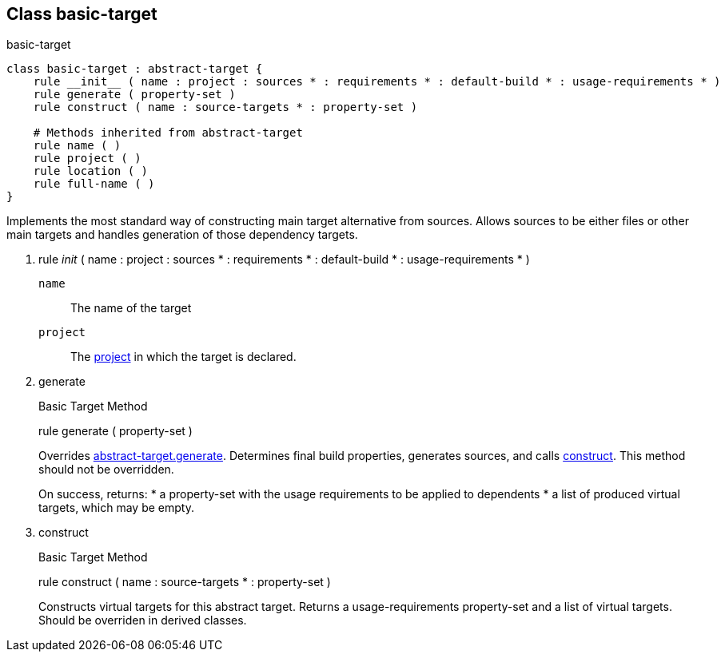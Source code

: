 [[bbv2.reference.class.basic-target]]
Class basic-target
------------------

basic-target

[source,jam]
----
class basic-target : abstract-target {
    rule __init__ ( name : project : sources * : requirements * : default-build * : usage-requirements * )  
    rule generate ( property-set )
    rule construct ( name : source-targets * : property-set )

    # Methods inherited from abstract-target
    rule name ( )
    rule project ( )
    rule location ( )
    rule full-name ( )
}
----

Implements the most standard way of constructing main target alternative
from sources. Allows sources to be either files or other main targets
and handles generation of those dependency targets.

1.  rule __init__ ( name : project : sources * : requirements * :
default-build * : usage-requirements * )
+
`name`::
  The name of the target
`project`::
  The link:#bbv2.reference.class.project-target[project] in which the
  target is declared.
2.  generate
+
Basic Target Method
+
rule generate ( property-set )
+
Overrides
link:#bbv2.reference.class.abstract-target.generate[abstract-target.generate].
Determines final build properties, generates sources, and calls
link:#bbv2.reference.class.basic-target.construct[construct]. This
method should not be overridden.
+
On success, returns:
* a property-set with the usage requirements to be applied to dependents
* a list of produced virtual targets, which may be empty.
3.  construct
+
Basic Target Method
+
rule construct ( name : source-targets * : property-set )
+
Constructs virtual targets for this abstract target. Returns a
usage-requirements property-set and a list of virtual targets. Should be
overriden in derived classes.

